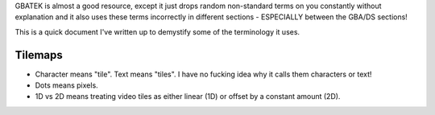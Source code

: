 GBATEK is almost a good resource, except it just drops random non-standard terms on you constantly 
without explanation and it also uses these terms incorrectly in different sections - ESPECIALLY
between the GBA/DS sections!

This is a quick document I've written up to demystify some of the terminology it uses.

Tilemaps
--------

- Character means "tile". Text means "tiles". I have no fucking idea why it calls them characters
  or text!

- Dots means pixels.

- 1D vs 2D means treating video tiles as either linear (1D) or offset by a constant amount (2D).
